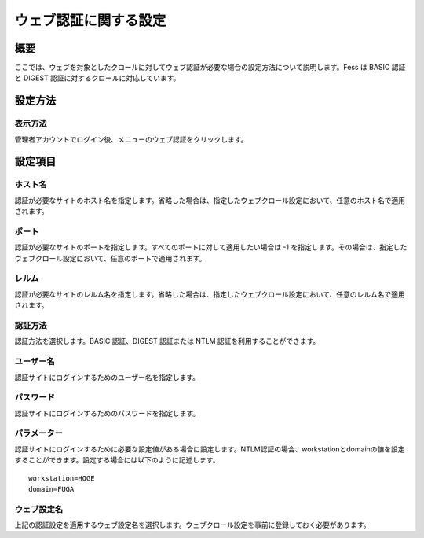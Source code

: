======================
ウェブ認証に関する設定
======================

概要
====

ここでは、ウェブを対象としたクロールに対してウェブ認証が必要な場合の設定方法について説明します。Fess
は BASIC 認証と DIGEST 認証に対するクロールに対応しています。

設定方法
========

表示方法
--------

管理者アカウントでログイン後、メニューのウェブ認証をクリックします。

|image0|

設定項目
========

ホスト名
--------

認証が必要なサイトのホスト名を指定します。省略した場合は、指定したウェブクロール設定において、任意のホスト名で適用されます。

ポート
------

認証が必要なサイトのポートを指定します。すべてのポートに対して適用したい場合は
-1
を指定します。その場合は、指定したウェブクロール設定において、任意のポートで適用されます。

レルム
------

認証が必要なサイトのレルム名を指定します。省略した場合は、指定したウェブクロール設定において、任意のレルム名で適用されます。

認証方法
--------

認証方法を選択します。BASIC 認証、DIGEST 認証または NTLM
認証を利用することができます。

ユーザー名
----------

認証サイトにログインするためのユーザー名を指定します。

パスワード
----------

認証サイトにログインするためのパスワードを指定します。

パラメーター
------------

認証サイトにログインするために必要な設定値がある場合に設定します。NTLM認証の場合、workstationとdomainの値を設定することができます。設定する場合には以下のように記述します。

::

    workstation=HOGE
    domain=FUGA

ウェブ設定名
------------

上記の認証設定を適用するウェブ設定名を選択します。ウェブクロール設定を事前に登録しておく必要があります。

.. |image0| image:: /images/ja/9.1/admin/webAuthentication-1.png
